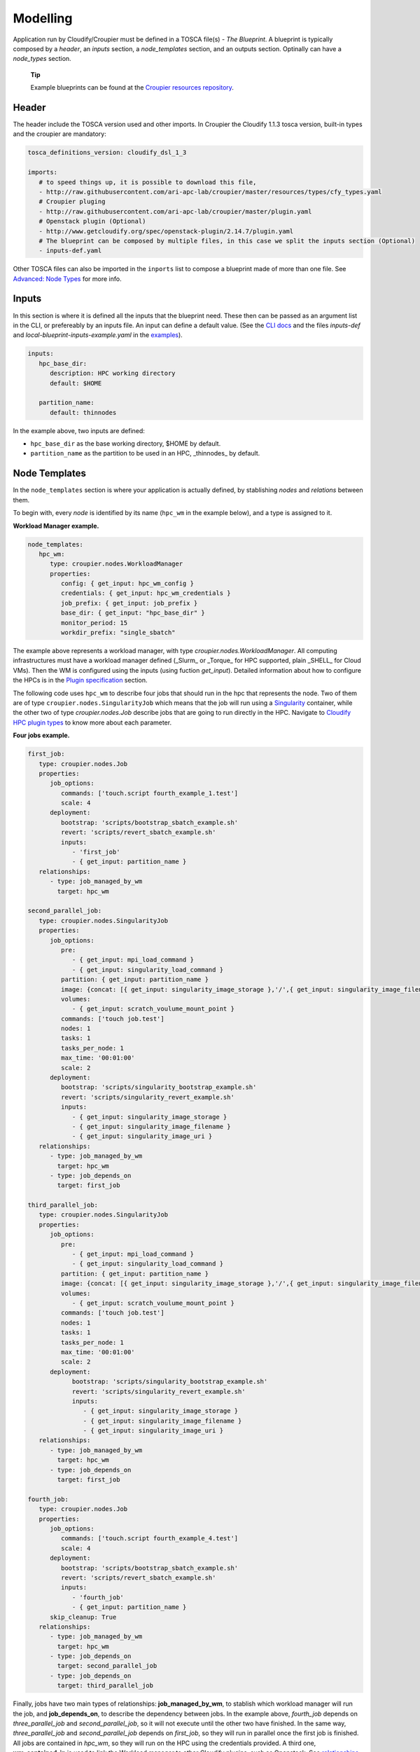 ..
  |Copyright (c) 2019 Atos Spain SA. All rights reserved.
  |
  |This file is part of Croupier.
  |
  |Croupier is free software: you can redistribute it and/or modify it
  |under the terms of the Apache License, Version 2.0 (the License) License.
  |
  |THE SOFTWARE IS PROVIDED "AS IS", WITHOUT ANY WARRANTY OF ANY KIND, EXPRESS OR
  |IMPLIED, INCLUDING BUT NOT LIMITED TO THE WARRANTIES OF MERCHANTABILITY,
  |FITNESS FOR A PARTICULAR PURPOSE AND NONINFRINGEMENT, IN NO EVENT SHALL THE
  |AUTHORS OR COPYRIGHT HOLDERS BE LIABLE FOR ANY CLAIM, DAMAGES OR OTHER
  |LIABILITY, WHETHER IN ACTION OF CONTRACT, TORT OR OTHERWISE, ARISING FROM, OUT
  |OF OR IN CONNECTION WITH THE SOFTWARE OR THE USE OR OTHER DEALINGS IN THE
  |SOFTWARE.
  |
  |See README file for full disclaimer information and LICENSE file for full
  |license information in the project root.
  |
  |@author: Javier Carnero
  |         Atos Research & Innovation, Atos Spain S.A.
  |         e-mail: javier.carnero@atos.net
  |
  |tosca.rst


.. _modelling:

=========
Modelling
=========

Application run by Cloudify/Croupier must be defined in a TOSCA file(s) - *The Blueprint*. A blueprint is typically composed by a *header*, an *inputs* section, a *node_templates* section, and an outputs section. Optinally can have a *node_types* section.

   **Tip**

   Example blueprints can be found at the `Croupier resources repository <https://github.com/ari-apc-lab/croupier-resources>`__.


.. _header:

Header
------

The header include the TOSCA version used and other imports. In Croupier the Cloudify 1.1.3 tosca version, built-in types and the croupier are mandatory:

.. code:: yaml

   tosca_definitions_version: cloudify_dsl_1_3

   imports:
      # to speed things up, it is possible to download this file,
      - http://raw.githubusercontent.com/ari-apc-lab/croupier/master/resources/types/cfy_types.yaml
      # Croupier pluging
      - http://raw.githubusercontent.com/ari-apc-lab/croupier/master/plugin.yaml
      # Openstack plugin (Optional)
      - http://www.getcloudify.org/spec/openstack-plugin/2.14.7/plugin.yaml
      # The blueprint can be composed by multiple files, in this case we split the inputs section (Optional)
      - inputs-def.yaml

Other TOSCA files can also be imported in the ``inports`` list to compose a blueprint made of more than one file. See `Advanced: Node Types <#node-types>`__ for more info.

.. _inputs:

Inputs
------

In this section is where it is defined all the inputs that the blueprint need. These then can be passed as an argument list in the CLI, or prefereably by an inputs file. An input can define a default value. (See the `CLI docs <https://github.com/ari-apc-lab/croupier-cli/README.md>`__ and the files *inputs-def* and  *local-blueprint-inputs-example.yaml* in the `examples <https://github.com/ari-apc-lab/croupier-resources/examples/inputs>`__).

.. code:: yaml

   inputs:
      hpc_base_dir:
         description: HPC working directory
         default: $HOME

      partition_name:
         default: thinnodes


In the example above, two inputs are defined:

-  ``hpc_base_dir`` as the base working directory, $HOME by default.

-  ``partition_name`` as the partition to be used in an HPC, _thinnodes_ by default.

..

.. _node_templates:

Node Templates
--------------

In the ``node_templates`` section is where your application is actually defined, by stablishing *nodes* and *relations* between them.

To begin with, every *node* is identified by its name (``hpc_wm`` in the example below), and a type is assigned to it.

**Workload Manager example.**

.. code:: yaml

   node_templates:
      hpc_wm:
         type: croupier.nodes.WorkloadManager
         properties:
            config: { get_input: hpc_wm_config }
            credentials: { get_input: hpc_wm_credentials }
            job_prefix: { get_input: job_prefix }
            base_dir: { get_input: "hpc_base_dir" }
            monitor_period: 15
            workdir_prefix: "single_sbatch"

The example above represents a workload manager, with type `croupier.nodes.WorkloadManager`. All computing infrastructures must have a workload manager defined (_Slurm_ or _Torque_ for HPC supported, plain _SHELL_ for Cloud VMs). Then the WM is configured using the inputs (using fuction `get_input`). Detailed information about how to configure the HPCs is in the `Plugin specification <./plugin.html>`__ section.

The following code uses ``hpc_wm`` to describe four jobs that should run in the hpc that represents the node. Two of them are of type ``croupier.nodes.SingularityJob`` which means that the job will run using a `Singularity <https://singularity.lbl.gov/>`__ container, while the other two of type `croupier.nodes.Job` describe jobs that are going to run directly in the HPC. Navigate to `Cloudify HPC plugin types <./plugin.html#types>`__ to know more about each parameter.

**Four jobs example.**

.. code:: yaml

   first_job:
      type: croupier.nodes.Job
      properties:
         job_options:
            commands: ['touch.script fourth_example_1.test']
            scale: 4
         deployment:
            bootstrap: 'scripts/bootstrap_sbatch_example.sh'
            revert: 'scripts/revert_sbatch_example.sh'
            inputs:
               - 'first_job'
               - { get_input: partition_name }
      relationships:
         - type: job_managed_by_wm
           target: hpc_wm

   second_parallel_job:
      type: croupier.nodes.SingularityJob
      properties:
         job_options:
            pre:
               - { get_input: mpi_load_command }
               - { get_input: singularity_load_command }
            partition: { get_input: partition_name }
            image: {concat: [{ get_input: singularity_image_storage },'/',{ get_input: singularity_image_filename }] }
            volumes:
               - { get_input: scratch_voulume_mount_point }
            commands: ['touch job.test']
            nodes: 1
            tasks: 1
            tasks_per_node: 1
            max_time: '00:01:00'
            scale: 2
         deployment:
            bootstrap: 'scripts/singularity_bootstrap_example.sh'
            revert: 'scripts/singularity_revert_example.sh'
            inputs:
               - { get_input: singularity_image_storage }
               - { get_input: singularity_image_filename }
               - { get_input: singularity_image_uri }
      relationships:
         - type: job_managed_by_wm
           target: hpc_wm
         - type: job_depends_on
           target: first_job

   third_parallel_job:
      type: croupier.nodes.SingularityJob
      properties:
         job_options:
            pre:
               - { get_input: mpi_load_command }
               - { get_input: singularity_load_command }
            partition: { get_input: partition_name }
            image: {concat: [{ get_input: singularity_image_storage },'/',{ get_input: singularity_image_filename }] }
            volumes:
               - { get_input: scratch_voulume_mount_point }
            commands: ['touch job.test']
            nodes: 1
            tasks: 1
            tasks_per_node: 1
            max_time: '00:01:00'
            scale: 2
         deployment:
               bootstrap: 'scripts/singularity_bootstrap_example.sh'
               revert: 'scripts/singularity_revert_example.sh'
               inputs:
                  - { get_input: singularity_image_storage }
                  - { get_input: singularity_image_filename }
                  - { get_input: singularity_image_uri }
      relationships:
         - type: job_managed_by_wm
           target: hpc_wm
         - type: job_depends_on
           target: first_job

   fourth_job:
      type: croupier.nodes.Job
      properties:
         job_options:
            commands: ['touch.script fourth_example_4.test']
            scale: 4
         deployment:
            bootstrap: 'scripts/bootstrap_sbatch_example.sh'
            revert: 'scripts/revert_sbatch_example.sh'
            inputs:
               - 'fourth_job'
               - { get_input: partition_name }
         skip_cleanup: True
      relationships:
         - type: job_managed_by_wm
           target: hpc_wm
         - type: job_depends_on
           target: second_parallel_job
         - type: job_depends_on
           target: third_parallel_job


Finally, jobs have two main types of relationships: **job_managed_by_wm**, to stablish which workload manager will run the job, and **job_depends_on**, to describe the dependency between jobs. In the example above, `fourth_job` depends on `three_parallel_job` and `second_parallel_job`, so it will not execute until the other two have finished. In the same way, `three_parallel_job` and `second_parallel_job` depends on `first_job`, so they will run in parallel once the first job is finished. All jobs are contained in `hpc_wm`, so they will run on the HPC using the credentials provided. A third one, **wm_contained_in** is used to link the Workload manager to other Cloudify plugins, sush as Openstack. See `relationships <./plugin.html#relationships>`__ for more information.


.. _outputs:

Outputs
-------

The last section, ``outputs``, helps to publish different attributes of each *node* that can be retrieved after the install workflow of the blueprint has finished (See `Execution <#Execution>`__).

Each output has a name, a description, and value.

.. code:: yaml

   outputs:
      first_job_name:
         description: first job name
         value: { get_attribute: [first_job, job_name] }
      second_job_name:
         description: second job name
         value: { get_attribute: [second_parallel_job, job_name] }
      third_job_name:
         description: third job name
         value: { get_attribute: [third_parallel_job, job_name] }
      fourth_job_name:
         description: fourth job name
         value: { get_attribute: [fourth_job, job_name] }

.. _node-types:

Advanced: Node Types
--------------------

Similarly to how `node_templates` are defined, new node types can be defined to be used as types. Usually these types are going to be defined in a separate file and imported in the blueprint through the `import` keyword in the `header <#header>`__ section, although they can be in the same file.

**Framework example.**

.. code:: yaml

   node_types:
      croupier.nodes.fenics_iter:
         derived_from: croupier.nodes.job
         properties:
            iter_number:
               description: Iteration index (two digits string)
            job_options:
               default:
                  modules:
                     - 'gcc/5.3.0'
                     - 'impi'
                     - 'petsc'
                     - 'parmetis'
                     - 'zlib'
                  commands: [{ concat: ['/mnt/lustre/scratch/home/otras/ari/jci/wing_minimal/fenics-hpc_hpfem/unicorn-minimal/nautilus/fenics_iter.script ', ' ', { get_property: [SELF, iter_number] }] }]

      croupier.nodes.fenics_post:
         derived_from: croupier.nodes.job
         properties:
            iter_number:
                  description: Iteration index (two digits string)
            file:
                  description: Input file for dolfin-post postprocessing
            job_options:
                  default:
                     modules:
                        - 'gcc/5.3.0'
                        - 'impi'
                        - 'petsc'
                        - 'parmetis'
                        - 'zlib'
                     commands: [{ concat: ['/mnt/lustre/scratch/home/otras/ari/jci/wing_minimal/fenics-hpc_hpfem/unicorn-minimal/nautilus/post.script ', { get_property: [SELF, iter_number] }, ' ', { get_property: [SELF, file] }] }]

Above there is dummy example of two new types of the FEniCS framework, derived from ``croupier.nodes.Job``.

The first type, ``croupier.nodes.fenics_iter``, simulates an iteration of the FEniCS framework. A new property has been defined, ``iter_number``, with a description and no default value (so it is mandatory). Besides the ``job_options`` property default value has been overriden with a concrete list of modules, job type, and a command.

The second type, ``croupier.nodes.fenics_post``, described a simulated postprocessing operation of FEniCS, defining again the ``iter_number`` property and another one ``file``. Finally the job options default value has been overriden with a list of modules, a BATCH type, and a command.

   **Note**

   The commands are built using the functions ``concat`` and ``get_property``. This allows the orchestrator to compose the command based on other properties. See Cloudify intrinsic functions available for more information.

.. _execution:

Execution
---------

Execution of an application is performed through the `CLI docs <https://github.com/ari-apc-lab/croupier-cli/README.md>`__ in your local machine or a host of your own.

.. __steps:

Steps
-----

1. **Upload the blueprint**

   Before doing anything, the blueprint we want to execute needs to be uploaded in the orchestrator with an assigned name.

   ``cfy blueprints upload -b [BLUEPRINT-NAME] [BLUEPRINT-FILE].yaml``

2. **Create a deployment**

   Once we have a blueprint installed, we create a *deployment*, which is a blueprint with an input file attached. This is usefull to have the same blueprint that represents the application, with different configurations (*deployments*). A name has to be assigned to it as well.

   ``cfy deployments create -b [BLUEPRINT-NAME] -i [INPUTS-FILE].yaml --skip-plugins-validation [DEPLOYMENT-NAME]``

      **Note**

      ``--skip-plugins-validation`` is mandatory as we want that the orchestrator download the plugin from a source location (GitHub in our case). This is for testing purposes, and will be removed in future releases.

3. **Install a deployment**

   Install workflow puts everything in place to run the application. Usual tasks in this workflow are data movements, binary downloads, HPC configuration, etc.

   ``cfy executions start -d [DEPLOYMENT-NAME] install``

4. **Run the application**

   Finally to start the execution we run the ``run_jobs`` workflow to start sending jobs to the different infrastructures. The execution can be followed in the output.

   ``cfy executions start -d [DEPLOYMENT-NAME] run_jobs``

      **Note**

      The CLI has a timeout of 900 seconds, which normally is not enough time for an application to finish. However, if the CLI timeout, the execution will still be running on the MSOOrchestrator. To follow the execution just follow the instructions in the output.

.. __revert_previous_steps:

Revert previous Steps
~~~~~~~~~~~~~~~~~~~~~

The following revert the steps above, in order to uninstall the application, recreate the deployment with new inputs, or remove the blueprint (and possibly upload an updated one), follow the following steps.

1. **Uninstall a deployment**

   On the contraty of the *install* workflow, in this case the orchestrator is tipically goint to perform the revert operation of *install*, by deleting execution files or moving data to an external location.

   ``cfy executions start -d [DEPLOYMENT-NAME] uninstall -p ignore_failure=true``

      **Note**

      The ``ignore_failure`` parameter is optional, to perform the *uninstall* even if an error occurs.

2. **Remove a deployment**

   ``cfy deployments delete [DEPLOYMENT-NAME]``

3. **Remove a blueprint**

   ``cfy blueprints delete [BLUEPRINT-NAME]``

.. __troubleshooting:

Troubleshooting
~~~~~~~~~~~~~~~

If an error occurs the revert steps can be followed revert the last steps made. However there are sometimes when the execution is stucked, or you want simply to cancel a runnin execution, or clear a blueprint or deployment that can be uninstall for whatever the reason. The following commands help you resolve these kind of situations.

1. **See executions list and status**

   ``cfy executions list``

2. **Check one execution status**

   ``cfy executions get [EXECUTION-ID]``

3. **Cancel a running (started) execution**

   ``cfy executions cancel [EXECUTION-ID]``

4. **Hard remove a deployment with all its executions and living nodes**

   ``cfy deployments delete [DEPLOYMENT-NAME] -f``

..

   **Tip**
